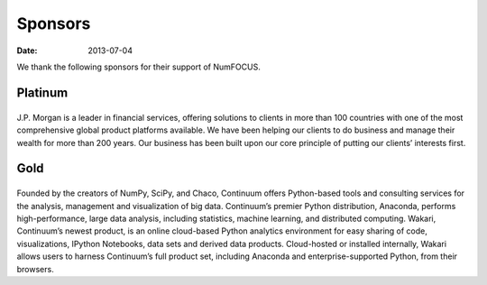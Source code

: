 Sponsors
########
:date: 2013-07-04

We thank the following sponsors for their support of NumFOCUS.

Platinum
--------

|jpmorgan|
..........
J.P. Morgan is a leader in financial services, offering solutions to clients in
more than 100 countries with one of the most comprehensive global product
platforms available. We have been helping our clients to do business and manage
their wealth for more than 200 years. Our business has been built upon our core
principle of putting our clients’ interests first.

 
Gold
----

|continuum|
...........
Founded by the creators of NumPy, SciPy, and Chaco, Continuum offers
Python-based tools and consulting services for the analysis, management and
visualization of big data. Continuum’s premier Python distribution, Anaconda,
performs high-performance, large data analysis, including statistics, machine
learning, and distributed computing. Wakari, Continuum’s newest product, is an
online cloud-based Python analytics environment for easy sharing of code,
visualizations, IPython Notebooks, data sets and derived data products.
Cloud-hosted or installed internally, Wakari allows users to harness
Continuum’s full product set, including Anaconda and enterprise-supported
Python, from their browsers.


.. |jpmorgan| image:: static/images/Logo2008_JPM_D_Black.png
    :height: 100px
    :alt: J. P. Morgan
    :target: http://jpmorgan.com

.. |continuum| image:: static/images/continuum_500px_w_logo.png
    :height: 100px
    :alt: Continuum Analytics
    :target: http://continuum.io

